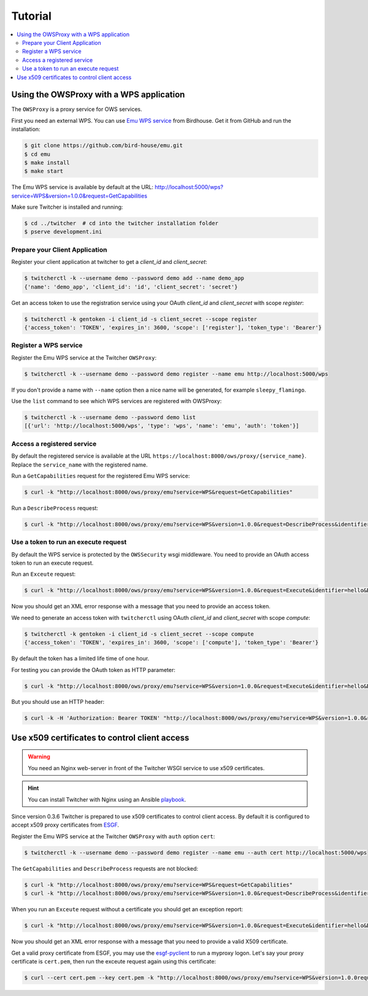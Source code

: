 .. _tutorial:

********
Tutorial
********

.. contents::
    :local:
    :depth: 2

Using the OWSProxy with a WPS application
=========================================


The ``OWSProxy`` is a proxy service for OWS services.

First you need an external WPS. You can use `Emu WPS service <http://emu.readthedocs.io/en/latest/>`_ from Birdhouse.
Get it from GitHub and run the installation:

.. code-block:: console

    $ git clone https://github.com/bird-house/emu.git
    $ cd emu
    $ make install
    $ make start

The Emu WPS service is available by default at the URL:
http://localhost:5000/wps?service=WPS&version=1.0.0&request=GetCapabilities


Make sure Twitcher is installed and running:

.. code-block:: console

   $ cd ../twitcher  # cd into the twitcher installation folder
   $ pserve development.ini

Prepare your Client Application
-------------------------------

Register your client application at twitcher to get
a *client_id* and *client_secret*:

.. code-block:: console

  $ twitcherctl -k --username demo --password demo add --name demo_app
  {'name': 'demo_app', 'client_id': 'id', 'client_secret': 'secret'}

Get an access token to use the registration service using your
OAuth *client_id* and *client_secret* with scope *register*:

.. code-block:: console

  $ twitcherctl -k gentoken -i client_id -s client_secret --scope register
  {'access_token': 'TOKEN', 'expires_in': 3600, 'scope': ['register'], 'token_type': 'Bearer'}

Register a WPS service
----------------------

Register the Emu WPS service at the Twitcher ``OWSProxy``:

.. code-block:: console

   $ twitcherctl -k --username demo --password demo register --name emu http://localhost:5000/wps

If you don't provide a name with ``--name`` option then a nice name will be generated, for example ``sleepy_flamingo``.

Use the ``list`` command to see which WPS services are registered with OWSProxy:

.. code-block:: console

   $ twitcherctl -k --username demo --password demo list
   [{'url': 'http://localhost:5000/wps', 'type': 'wps', 'name': 'emu', 'auth': 'token'}]


Access a registered service
---------------------------

By default the registered service is available at the URL ``https://localhost:8000/ows/proxy/{service_name}``.
Replace the ``service_name`` with the registered name.

Run a ``GetCapabilities`` request for the registered Emu WPS service:

.. code-block:: console

    $ curl -k "http://localhost:8000/ows/proxy/emu?service=WPS&request=GetCapabilities"


Run a ``DescribeProcess`` request:

.. code-block:: console

    $ curl -k "http://localhost:8000/ows/proxy/emu?service=WPS&version=1.0.0&request=DescribeProcess&identifier=hello"

Use a token to run an execute request
-------------------------------------

By default the WPS service is protected by the ``OWSSecurity`` wsgi middleware.
You need to provide an OAuth access token to run an execute request.

Run an ``Exceute`` request:

.. code-block:: console

    $ curl -k "http://localhost:8000/ows/proxy/emu?service=WPS&version=1.0.0&request=Execute&identifier=hello&DataInputs=name=tux"

Now you should get an XML error response with a message that you need to provide an access token.

We need to generate an access token with ``twitcherctl`` using OAuth *client_id* and *client_secret*
with scope *compute*:

.. code-block:: console

    $ twitcherctl -k gentoken -i client_id -s client_secret --scope compute
    {'access_token': 'TOKEN', 'expires_in': 3600, 'scope': ['compute'], 'token_type': 'Bearer'}

By default the token has a limited life time of one hour.

For testing you can provide the OAuth token as HTTP parameter:

.. code-block:: console

    $ curl -k "http://localhost:8000/ows/proxy/emu?service=WPS&version=1.0.0&request=Execute&identifier=hello&DataInputs=name=tux&access_token=TOKEN"

But you should use an HTTP header:

.. code-block:: console

    $ curl -k -H 'Authorization: Bearer TOKEN' "http://localhost:8000/ows/proxy/emu?service=WPS&version=1.0.0&request=Execute&identifier=hello&DataInputs=name=tux"


Use x509 certificates to control client access
==============================================

.. warning::

  You need an Nginx web-server in front of the Twitcher WSGI service to use x509 certificates.

.. hint::

  You can install Twitcher with Nginx using an Ansible playbook_.

Since version 0.3.6 Twitcher is prepared to use x509 certificates to control client access.
By default it is configured to accept x509 proxy certificates from ESGF_.

Register the Emu WPS service at the Twitcher ``OWSProxy`` with ``auth`` option ``cert``:

.. code-block:: console

   $ twitcherctl -k --username demo --password demo register --name emu --auth cert http://localhost:5000/wps

The ``GetCapabilities``  and ``DescribeProcess`` requests are not blocked:

.. code-block:: console

  $ curl -k "http://localhost:8000/ows/proxy/emu?service=WPS&request=GetCapabilities"
  $ curl -k "http://localhost:8000/ows/proxy/emu?service=WPS&version=1.0.0&request=DescribeProcess&identifier=hello"

When you run an ``Exceute`` request without a certificate you should get an exception report:

.. code-block:: console

  $ curl -k "http://localhost:8000/ows/proxy/emu?service=WPS&version=1.0.0&request=Execute&identifier=hello&DataInputs=name=tux"

Now you should get an XML error response with a message that you need to provide a valid X509 certificate.

Get a valid proxy certificate from ESGF, you may use the `esgf-pyclient`_ to run a myproxy logon.
Let's say your proxy certificate is ``cert.pem``, then run the exceute request again using this certificate:

.. code-block:: console

  $ curl --cert cert.pem --key cert.pem -k "http://localhost:8000/ows/proxy/emu?service=WPS&version=1.0.0request=Execute&identifier=hello&DataInputs=name=tux"


.. _ESGF: https://esgf.llnl.gov/
.. _esgf-pyclient: https://github.com/ESGF/esgf-pyclient
.. _playbook: https://github.com/bird-house/ansible-wps-playbook
